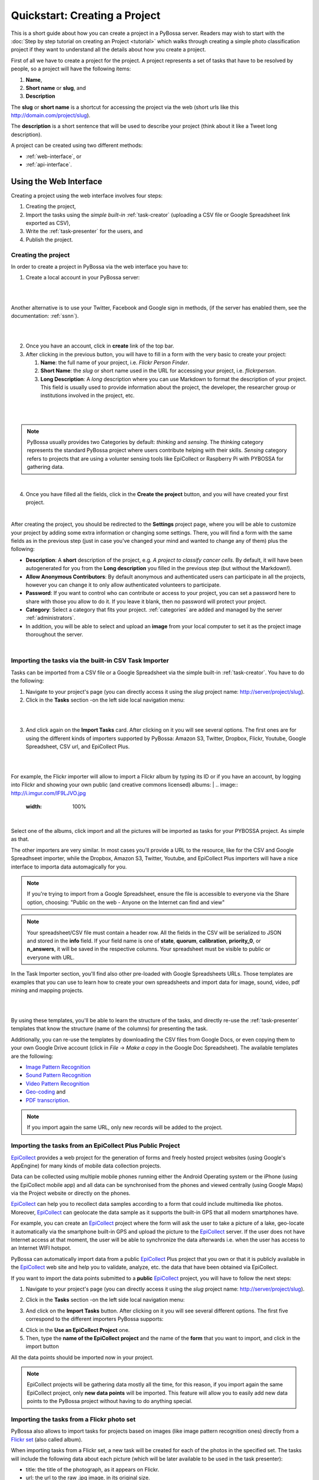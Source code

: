 ===============================
Quickstart: Creating a Project
===============================

This is a short guide about how you can create a project in a PyBossa
server. Readers may wish to start with the :doc:`Step by step tutorial on creating an
Project <tutorial>` which walks through creating a
simple photo classification project if they want to understand all the
details about how you create a project.

First of all we have to create a project for the project. A project
represents a set of tasks that have to be resolved by people, so a project
will have the following items:

#. **Name**,
#. **Short name** or **slug**, and
#. **Description**

The **slug** or **short name** is a shortcut for accessing the project via
the web (short urls like this http://domain.com/project/slug).

The **description** is a short sentence that will be used to describe your
project (think about it like a Tweet long description).

A project can be created using two different methods:

* :ref:`web-interface`, or
* :ref:`api-interface`.


.. _web-interface:

Using the Web Interface
=======================

Creating a project using the web interface involves four steps:

1. Creating the project,
2. Import the tasks using the *simple built-in* :ref:`task-creator` 
   (uploading a CSV file or Google Spreadsheet link exported
   as CSV),
3. Write the :ref:`task-presenter` for the users, and
4. Publish the project.

Creating the project
~~~~~~~~~~~~~~~~~~~~

In order to create a project in PyBossa via the web interface you have to:

1. Create a local account in your PyBossa server: 

|

.. image:: http://i.imgur.com/MMnUQr7.png
   :alt: PyBossa Register 
   :width: 100%

|

Another alternative is to use your Twitter, Facebook and Google sign in methods, (if
the server has enabled them, see the documentation: :ref:`ssnn`).


|

.. image:: http://i.imgur.com/GxhfjGL.png
    :alt: PyBossa sign in methods

|

2. Once you have an account, click in **create** link of the top bar.
3. After clicking in the previous button, you will have to fill in a form
   with the very basic to create your project:

   #. **Name**: the full name of your project, i.e. *Flickr Person
      Finder*.
   #. **Short Name**: the *slug* or short name used in the URL for
      accessing your project, i.e. *flickrperson*.
   #. **Long Description**: A *long* description where you can use Markdown
      to format the description of your project. This field is
      usually used to provide information about the project, the
      developer, the researcher group or institutions involved in the
      project, etc.

| 

.. image:: http://i.imgur.com/Js4YgVg.png
    :alt: PyBossa Create link
|

.. note::
    PyBossa usually provides two Categories by default: *thinking* and
    *sensing*. The *thinking* category represents the standard PyBossa
    project where users contribute helping with their skills. *Sensing*
    category refers to projects that are using a volunter sensing tools like
    EpiCollect or Raspberry Pi with PYBOSSA for gathering data.

|

4. Once you have filled all the fields, click in the **Create the
   project** button, and you will have created your first project.

|

After creating the project, you should be redirected to the
**Settings** project page, where you will be able to customize your project by
adding some extra information or changing some settings. There, you will find a
form with the same fields as in the previous step (just in case you've changed
your mind and wanted to change any of them) plus the following:

* **Description**: A **short** description of the project, e.g.
  *A project to classify cancer cells*. By default, it will have been autogenerated
  for you from the **Long description** you filled in the previous step
  (but without the Markdown!).
* **Allow Anonymous Contributors**: By default anonymous and
  authenticated users can participate in all the projects, however
  you can change it to only allow authenticated volunteers to
  participate.
* **Password**: If you want to control who can contribute or access to your
  project, you can set a password here to share with those you allow to do it.
  If you leave it blank, then no password will protect your project.
* **Category**: Select a category that fits your project.
  :ref:`categories`
  are added and managed by the server :ref:`administrators`.
* In addition, you will be able to select and upload an **image** from your
  local computer to set it as the project image thoroughout the server.
|

.. image:: http://i.imgur.com/UbSOAcZ.png
    :alt: PyBossa Project Update page


.. _csv-import:

Importing the tasks via the built-in CSV Task Importer
~~~~~~~~~~~~~~~~~~~~~~~~~~~~~~~~~~~~~~~~~~~~~~~~~~~~~~

Tasks can be imported from a CSV file or a Google Spreadsheet via the simple
built-in :ref:`task-creator`. You have to do the following:

1. Navigate to your project's page (you can directly access it using 
   the *slug* project name: http://server/project/slug).
2. Click in the **Tasks** section -on the left side local navigation menu:

|
.. image:: http://i.imgur.com/nauht7l.png
   :width: 100%
|

3. And click again on the **Import Tasks** card. After clicking on it you will
   see several options. The first ones are for using the different kinds of
   importers supported by PyBossa: Amazon S3, Twitter, Dropbox, Flickr, Youtube,
   Google Spreadsheet, CSV url, and EpiCollect Plus.
|
.. image:: http://i.imgur.com/eWBxSyS.png
   :width: 100%
|
For example, the Flickr importer will allow to import a Flickr album by typing its
ID or if you have an account, by logging into Flickr and showing your own public (and 
creative commons licensed) albums:
|
.. image:: http://i.imgur.com/lF9LJVO.jpg
   :width: 100%
|

Select one of the albums, click import and all the pictures will be imported as tasks
for your PYBOSSA project. As simple as that.

The other importers are very similar. In most cases you'll provide a URL to the resource, 
like for the CSV and Google Spreadhseet importer, while the Dropbox, Amazon S3, Twitter, Youtube,
and EpiCollect Plus importers will have a nice interface to importa data automagically for you.

.. note::

   If you're trying to import from a Google Spreadsheet, ensure the file is
   accessible to everyone via the Share option, choosing: "Public on the web - 
   Anyone on the Internet can find and view"

.. note::

   Your spreadsheet/CSV file must contain a header row. All the fields in the
   CSV will be serialized to JSON and stored in the **info** field. If
   your field name is one of **state**, **quorum**, **calibration**,
   **priority_0**, or **n_answers**, it will be saved in the respective
   columns. Your spreadsheet must be visible to public or everyone with URL.


In the Task Importer section, you'll find also other pre-loaded with Google Spreadsheets URLs.
Those templates are examples that you can use to learn how to create your own spreadsheets and
import data for image, sound, video, pdf mining and mapping projects. 

|
.. image:: http://i.imgur.com/eGwKDpB.png
|

By using these templates, you'll be able to learn the structure of the tasks,
and directly re-use the :ref:`task-presenter` templates that know the structure
(name of the columns) for presenting the task. 

Additionally, you can re-use the templates by downloading the CSV files from
Google Docs, or even copying them to your own Google Drive account (click in
*File* -> *Make a copy* in the Google Doc Spreadsheet). The
available templates are the following:

* `Image Pattern Recognition`_
* `Sound Pattern Recognition`_
* `Video Pattern Recognition`_
* `Geo-coding`_ and
* `PDF transcription`_. 

.. note::
    If you import again the same URL, only new records will be added to the
    project.


.. _`Image Pattern Recognition`: https://docs.google.com/spreadsheet/ccc?key=0AsNlt0WgPAHwdHFEN29mZUF0czJWMUhIejF6dWZXdkE&usp=sharing#gid=0
.. _`Sound Pattern Recognition`: https://docs.google.com/spreadsheet/ccc?key=0AsNlt0WgPAHwdEczcWduOXRUb1JUc1VGMmJtc2xXaXc#gid=0
.. _`Video Pattern Recognition`: https://docs.google.com/spreadsheet/ccc?key=0AsNlt0WgPAHwdGZ2UGhxSTJjQl9YNVhfUVhGRUdoRWc#gid=0
.. _`Geo-coding`: https://docs.google.com/spreadsheet/ccc?key=0AsNlt0WgPAHwdGZnbjdwcnhKRVNlN1dGXy0tTnNWWXc&usp=sharing
.. _`PDF transcription`: https://docs.google.com/spreadsheet/ccc?key=0AsNlt0WgPAHwdEVVamc0R0hrcjlGdXRaUXlqRXlJMEE&usp=sharing
.. _`DropBox`: http://www.dropbox.com

.. _epicollect-import:

Importing the tasks from an EpiCollect Plus Public Project
~~~~~~~~~~~~~~~~~~~~~~~~~~~~~~~~~~~~~~~~~~~~~~~~~~~~~~~~~~

EpiCollect_ provides a web project for the generation of forms and freely hosted
project websites (using Google's AppEngine) for many kinds of mobile data 
collection projects.

Data can be collected using multiple mobile phones running either the Android 
Operating system or the iPhone (using the EpiCollect mobile app) and all data can 
be synchronised from the phones and viewed centrally (using Google Maps) via the 
Project website or directly on the phones.

EpiCollect_ can help you to recollect data samples according to a form that
could include multimedia like photos. Moreover, EpiCollect_ can geolocate the data 
sample as it supports the built-in GPS that all modern smartphones have. 

For example, you can create
an EpiCollect_ project where the form will ask the user to take a picture of
a lake, geo-locate it automatically via the smartphone built-in GPS and upload
the picture to the EpiCollect_ server. If the user does not have Internet
access at that moment, the user will be able to synchronize the data afterwards
i.e. when the user has access to an Internet WIFI hotspot.

PyBossa can automatically import data from a public EpiCollect_ Plus project
that you own or that it is publicly available in the EpiCollect_ web site and
help you to validate, analyze, etc. the data that have been obtained via
EpiCollect.

If you want to import the data points submitted to a **public** EpiCollect_
project, you will have to follow the next steps:

1. Navigate to your project's page (you can directly access it using 
   the *slug* project name: http://server/project/slug).

.. image:: http://i.imgur.com/98o4ixD.png

2. Click in the **Tasks** section -on the left side local navigation menu:

.. image:: http://i.imgur.com/u5vusQR.png
   :width: 100%

    
3. And click on the **Import Tasks** 
   button. After clicking on it you will see several different options. The first
   five correspond to the different importers PyBossa supports:

.. image:: http://i.imgur.com/ii8AHtN.png

4. Click in the **Use an EpiCollect Project** one.

5. Then, type the **name of the EpiCollect project** and the name of the
   **form** that you want to import, and click in the import button

.. image:: http://i.imgur.com/bCuTtl0.png

All the data points should be imported now in your project.

.. _`EpiCollect`: http://plus.epicollect.net

.. note::
    EpiCollect projects will be gathering data mostly all the time, for this
    reason, if you import again the same EpiCollect project, only **new data
    points** will be imported. This feature will allow you to easily add new data
    points to the PyBossa project without having to do anything special.

.. _flickr-import:

Importing the tasks from a Flickr photo set
~~~~~~~~~~~~~~~~~~~~~~~~~~~~~~~~~~~~~~~~~~~

PyBossa also allows to import tasks for projects based on images (like image
pattern recognition ones) directly from a Flickr_ `set <https://www.flickr.com/help/photos/#150321191>`_
(also called album).

When importing tasks from a Flickr set, a new task will be created for each of
the photos in the specified set. The tasks will include the following data about
each picture (which will be later available to be used in the task presenter):

* title: the title of the photograph, as it appears on Flickr.
* url: the url to the raw .jpg image, in its original size.
* url_b: the url to the image, 'big sized.
* url_m: the url to the image, 'medium' sized.
* link: a link to the photo page in flickr (not to the raw image).

You can import tasks from a Flickr photo set (a.k.a. album) in either of the
following ways:

The easiest one is to give the PyBossa server permission to access your Flickr
list of albums. To do so, you'll have to log in to your Flickr account by clicking
the "Log in Flickr" button. Then you'll be redirected to Flickr, where you will
be asked if you want to allow PyBossa to access your Flickr information. If you
say yes, then you'll be again redirected to PyBossa and you'll see all of your
albums. Choose one of them and then click the "Import" button to get all the
photos created as tasks for your project.

.. note::
    Next time you try to import photos using the Flickr importer, you'll see
    the albums for your account again. If you don't want PyBossa to access them
    anymore, or just want to use another Flickr account, then click "Revoke access".

Another option to import from a Flickr album is by specifying the ID of the set
(album) directly. This option is a bit more advanced (don't be afraid, it is still
very easy if you follow the next steps) and it allows you to import from a photo
set that you don't own (although, it will have to be public. Also check the rights
of the photos on it!). Another advantage is that you don't need to log in to
Flickr, sou you don't even need to have a Flickr account.

These are the steps:

1. Navigate to your project's page and click in the **Tasks** section:

.. image:: http://i.imgur.com/u5vusQR.png
   :width: 100%

2. Then click on the **Import Tasks** button, and select the **Flickr importer**:

.. image:: http://i.imgur.com/ii8AHtN.png

3. Type the ID of the Flickr set you want to import the photos from, then click
on the import button:

.. image:: http://i.imgur.com/P2yU8qd.png
   :width: 100%

If you cannot find the ID or don't know what it is, just browse to your Flickr
photo set and check the URL. Can you see that last long number rigth at the end
of it? That's what you're looking for!

.. image:: http://i.imgur.com/h6qNDX2.png
   :width: 100%

And all the photos will be imported to your project. Just like with the other
importers, each task will be created only once, even if you import twice from the
same Flickr set (unless you add new photos to it, of course!).

.. note::
    You will need to make sure that every photo belonging to the set has the
    visibility set to public, so the PyBossa server can then access and present
    them to the volunteers of your project.

.. _`Flickr`: https://www.flickr.com/

Importing the tasks from a Dropbox account
~~~~~~~~~~~~~~~~~~~~~~~~~~~~~~~~~~~~~~~~~~

You can import tasks from arbitrary data hosted on a Dropbox account with the
Dropbox importer. When importer tasks like this, the following information will
be added to the info field of each tasks, available later to be used in the task
presenter of the project:

* filename: just it, the name of the file you're importing as a task.
* link: the link to the Dropbox page showing the file.
* link_raw: the link to the raw file served by Dropbox. This is the one you'll have to use if you want to direct link to the file from the presenter (e.g. for using an image in a <img> tag, you'd do: <img src=task.info.link_raw>).

In addition to this generic information, the Dropbox importer will also recognize
some kind of files by their extension and will attach some extra information to
them.

For pdf files (.pdf extension), the following field will be obtained too:

* pdf_url: direct link to the raw pdf file, with CORS support.

For image files (.png, jpg, .jpeg and .gif extensions) the following data will be
available:

* url_m: the same as link_raw
* url_b: the same as link_raw
* title: the same as filename

For audio files (.mp4, .m4a, .mp3, .ogg, .oga, .webm and .wav extensions):

* audio_url: raw link to the audio file, which can be used inside an HTML 5 <audio> tag and supports CORS.

For video files (.mp4, .m4v, .ogg, .ogv, .webm and .avi extensions):

* audio_url: raw link to the video file, which can be used inside an HTML 5 <video> tag and supports CORS.

The tasks created with the Dropbox importer are ready to be used with the template
project presenters available in PyBossa, as they include the described fields.

Thus, importing your images from Dropbox will allow you to immediately use the
image pattern recognition template with them; importing videos, audio files or
pdfs with the Dropbox importer will also grant you to use the presenter templates
for video pattern recognition, sound pattern recognition or documents transcription,
respectively, with no additional modifications and have them working right away
(as long as the files have any of the mentioned file extensions, of course).

These are the steps:

1. Navigate to your project's page and click in the **Tasks** section:

.. image:: http://i.imgur.com/u5vusQR.png

2. Then click on the **Import Tasks** button, and select the **Dropbox importer**:

.. image:: http://i.imgur.com/ii8AHtN.png

3. Click on the "Choose from Dropbox" icon. You will be asked your Dropbox
account credentials. then select as many files as you want:

.. image:: http://i.imgur.com/It2I1H3.png

4. You can repeat step 3 as many times as you want, and more files will be added
to your import.

5. When you're ready, click on "Import", and that's all:

.. image:: http://i.imgur.com/0bzRc2b.png

.. _twitter-import:

Importing the tasks from a Twitter account or search result
~~~~~~~~~~~~~~~~~~~~~~~~~~~~~~~~~~~~~~~~~~~~~~~~~~~~~~~~~~~

Another option for importing tasks is using the built-in Twitter importer. It
allows to import tweets as tasks from either a specified Twitter user account, or
from the results returned from a search to the Twitter search API.

Tasks imported with it will have the tweet data attached to their info field,
and can later be used from within the task presenter. This data is a direct
transcription of the data returned by the Twitter API, in particular a Tweet_
object.

.. _Tweet: https://dev.twitter.com/overview/api/tweets

Please notice that the values returned by the Twitter API may vary. However,
the following fields are guaranteed to be always included in the info field of
the tasks:

* created_at: the date and time the tweet was made.
* favorite_count: number of times the tweet has been marked as 'favorite'.
* retweet_count: number of times the tweet has been retweeted.
* coordinates: geographic coordinates of the place the tweet was made from. Note
  that this is not always available for every tweet.
* tweet_id: the internal ID handled by Twitter to identify this tweet.
* user: an object_ with information about the tweet author, as returned by the
  Twitter API.
* text: the actual content of the tweet.

In addition, an extra field "user_screen_name" has been added to the info field:

* user_screen_name: the screen name (or 'handle') of the author of the tweet.

.. _object: https://dev.twitter.com/overview/api/users

For more information, please refer to the Twitter_ documentation.
.. _Twitter: https://dev.twitter.com/

.. note::
    **When importing tweets from a search, retweets will be ignored!**

So, to import tasks with the Twitter importer, do as follows:

1. Navigate to your project's page and click in the **Tasks** section:

.. image:: http://i.imgur.com/u5vusQR.png

2. Then click on the **Import Tasks** button, and select the **Twitter importer**:

.. image:: http://i.imgur.com/6OVoObZ.png

3. Fill in the two fields you will find in the form. The first one is for the
source of your tweets. If you want them to be imported from a user account, then
write it with the "@" symbol, like "@PyBossa". If you just want to import tweets
containing a word on them (or a #hashtag), then type it there. The second field
is for you to specify how many tweets you want to import. You can import as many
as you want!

Finally, click on the "Import" button, and you are done:

.. image:: http://i.imgur.com/hYWxI19.png

Importing the tasks from an Amazon S3 bucket
~~~~~~~~~~~~~~~~~~~~~~~~~~~~~~~~~~~~~~~~~~~~

Tasks can be imported from data hosted on the Amazon S3 service. Similarly to
the Dropbox importer, these tasks can use different kind of data, like images,
videos, audios, PDF files, etc. hosted on any S3 bucket.

The S3 importer will work pretty much the same as the Dropbox one. When using it,
the created tasks will contain the following data in the info field:

* filename: just it, the name of the file you're importing as a task.
* link: the link to the raw file served from Amazon S3.
* url: same as the above.

In addition to this generic information, the S3 importer will also recognize
some kind of files by their extension and will attach some extra information to
them.

For pdf files (.pdf extension), the following field will be obtained too:

* pdf_url: direct link to the raw pdf file.

For image files (.png, jpg, .jpeg and .gif extensions) the following data will be
available:

* url_m: the same as link.
* url_b: the same as link.
* title: the same as filename.

For audio files (.mp4, .m4a, .mp3, .ogg, .oga, .webm and .wav extensions):

* audio_url: raw link to the audio file, which can be used inside an HTML 5 <audio> tag.

For video files (.mp4, .m4v, .ogg, .ogv, .webm and .avi extensions):

* audio_url: raw link to the video file, which can be used inside an HTML 5 <video> tag.

The tasks created with the S3 importer are ready to be used with the template
project presenters available in PyBossa, as they include the described fields.

Thus, importing your images from S3 will allow you to immediately use the
image pattern recognition template with them; importing videos, audio files or
pdfs with the S3 importer will also grant you to use the presenter templates
for video pattern recognition, sound pattern recognition or documents transcription,
respectively, with no additional modifications and have them working right away
(as long as the files have any of the mentioned file extensions, of course).

Importing from an S3 bucket requires that the bucket visibility is set to *public*
so its content can be seen and listed by PyBossa. To make a bucket public, go to
your AWS management console and select the S3 service. Then select the bucket you
want to make public and click on "Properties". Click on "Add more Permissions"
and add a new one with "Grantee: Everyone" and the "List" checkbox selected,
like in the following image:

.. image:: http://i.imgur.com/FuN9XAS.png

You may also need to enable CORS in the bucket. In the same menu as above, click
on "Edit CORS Configuration" and configure it. You can learn more
`here <http://docs.aws.amazon.com/AmazonS3/latest/dev/cors.html>`_.

Finally, you need to make sure that every file inside the bucket that you want to
use in a task has a *public* link too. Go to the bucket content and select the
files. Then click on "Actions" and select "Make Public". Your files will now be
visible for everyone, including a PyBossa server.

.. image:: http://i.imgur.com/AHBVQCk.png

Once your S3 bucket is ready, you can follow these steps to import tasks from it:

1. Navigate to your project's page and click in the **Tasks** section:

.. image:: http://i.imgur.com/u5vusQR.png

2. Then click on the **Import Tasks** button, and select the **S3 importer**:

.. image:: http://i.imgur.com/6OVoObZ.png

3. Type the name of the bucket from which you will be importing your tasks and
click on "Search in bucket". If you followed the steps above and your bucket is
public, you will see a list of the items it contains. Select as many as you want:

.. image:: http://i.imgur.com/WRf6nBq.png

4. When you're ready, click on "Import".

Importing the tasks from Youtube
~~~~~~~~~~~~~~~~~~~~~~~~~~~~~~~~

Tasks can be imported from Youtube. Currently the importer supports importing from Youtube with:

* Playlists

When importing the video the importer parses all videos information and creates tasks with info fields:

* video_url: the URL of the youtube video which can be embedded in the task form.
* oembed: embeddable code for the (old) PyBossa video templates.

The tasks created with the Youtube importer are ready to be used with the youtube and video templates.


Flushing all the tasks
~~~~~~~~~~~~~~~~~~~~~~

The project settings gives you an option to automatically **delete all the
tasks and associated task runs** from your project.

.. note::
    **This action cannot be un-done, so please, be sure that you want to actually
    delete all the tasks.**

.. note::
    **This action will only allow you to delete tasks that are not associated with
    a result. When a result is created, that task and its task runs cannot be deleted
    so the volunteers can always have access to their contributions.**

If you are sure that you want to flush all the tasks and task runs for your
project, go to the project page (http://server/project/slug/tasks/) and click in
the **Settings** option of the left local navigation menu:

.. image:: http://i.imgur.com/XsAOjnb.png
    :width: 100%

Then, you will see that there is a sub section called: **Task Settings** and
a button with the label: **Delete the tasks**. Click in that button and a new
page will be shown:

.. image:: http://i.imgur.com/EKs3wE3.png
    :width:100%

As you can see, a **red warning alert** is shown, warning you that if you click
in the **yes** button, you will be deleting not only the project tasks, but
also the answers (task runs) that you have recollected for your project. Be
sure before proceeding that you want to delete all the tasks. After clicking in
the **yes** button, you will see that all the tasks have been flushed.

Creating the Task Presenter
~~~~~~~~~~~~~~~~~~~~~~~~~~~

Once you have the project and the tasks in the server, you can start
working with the :ref:`task-presenter`, which will be the web project that 
will get the tasks of your project, present them to the volunteer and save the
answers provided by the users.

If you have followed all the steps described in this section, you will be
already in the page of your project, however, if you are not, you only need
to access your project URL to work with your project. If your project
*slug* or *short name* is *flickrperson* you will be able to access the
project managing options in this URL::

    http://PYBOSSA-SERVER/project/flickrperson

.. note::
    
    You need to be logged in, otherwise you will not be able to modify the
    project.

Another way for accessing your project (or projects) is clicking in
your *user name* and select the *My Projects* item from the drop down menu.
From there you will be able to manage your projects:

.. image:: http://i.imgur.com/nH9u2nk.png
    :alt: PyBossa User Account

.. image:: http://i.imgur.com/abu0SsT.png
    :width: 100%

Once you have chosen your project, you can add :ref:`task-presenter` by
clicking in the **Tasks** local navigation link, and then click in the 
button named **Editor** under the **Task Presenter** box. 

.. image:: http://i.imgur.com/XsAOjnb.png
    :width: 100%

After clicking in this button, a new web page will be shown where you can
choose a template to start coding your project, so you don't have to
actually start from scratch. 

.. image:: http://i.imgur.com/Xmq7qTq.png

After choosing one of the templates, you will be able to adapt it to fit your
project needs in a web text editor.

.. image:: http://i.imgur.com/Z2myJrU.png
    :width: 100%

Click in the **Preview button** to get an idea about how it will look like your
:ref:`task-presenter`.

.. image:: http://i.imgur.com/daRJyLa.png
    :width: 100%

We recommend to read the 
:doc:`Step by step tutorial on
creating a Project <tutorial>`, as you will understand
how to create the task presenter, which is basically adding some HTML skeleton
to load the task data, input fields to get the answer of the users, and some
JavaScript to make it to work.

.. _publishing:

Publishing the project
~~~~~~~~~~~~~~~~~~~~~~

After completing the previous three steps, your project will be almost ready.
The final step is to *publish* it, because now it will still be a draft, and it
will be hidden to everyone but you (and admins).

When your project is a draft, you can contribute to it and the answers will be
stored in the database so you can have access to them, but no results will be
created. However, in the moment of publishing the project all the answers will
be flushed, so don't be afraid and try it as much as you can until you are sure
that everything works as expected.
Once you think the project is ready for the world to see it, just go to the
project main page and you will see the button:

.. image:: http://i.imgur.com/lfhahgE.png

.. note::
    Publishing a project *cannot* be undone, so please double check everything
    before taking the step.

.. note::
    You can allow other users to give you feedback and let them try and see your
    project before it has been published. In order to do so, just protect it with
    a password, and people will be able to access it (as long as they have the
    password, of course).

After publishing it, you will be able to access your project using the slug, or
under your account in the *Published* projects section:

.. image:: http://i.imgur.com/BXtsCba.png
    :alt: Project Published
    :width: 100%

Also, results will begin to be created every time a task is completed. Enjoy!

.. _api-interface:

Using the API
=============
Creating a project using the API involves also four steps:

    1. Create the project,
    2. Create the :ref:`task-creator`, and 
    3. Create the :ref:`task-presenter` for the users.
    4. Publish it. This needs to be done via the web interface. For more details please refer to :ref:`publishing`.

Creating the project
~~~~~~~~~~~~~~~~~~~~~~~~

You can create a project via the API URL **/api/project** with a POST request (See
:ref:`api`).

You have to provide the following information about the project and convert
it to a JSON object (the actual values are taken from the `Flickr Person demo
project <http://github.com/PyBossa/app-flickrperson>`_)::

  name = u'Flickr Person Finder'
  short_name = u'FlickrPerson'
  description = u'Do you see a human in this photo?'
  info = { 'task_presenter': u'<div> Skeleton for the tasks</div>' }
  data = dict(name = name, short_name = short_name, description = description, info = info, hidden = 0)
  data = json.dumps(data)


Flickr Person Finder, which is a **demo template** that **you can re-use**
to create your own project, simplifies this step by using a simple
file named **project.json**:

.. code-block:: javascript

    {
        "name": "Flickr Person Finder",
        "short_name": "flickrperson",
        "description": "Image pattern recognition",
    }


The file provides a basic configuration for your project. 


Adding tasks
~~~~~~~~~~~~

As in all the previous steps, we are going to create a JSON
object and POST it using the following API URL **/api/task** in order to add
tasks to a project that you own. 

For PyBossa all the tasks are JSON objects with a field named **info** where
the owners of the project can add any JSON object that will represent
a task for their project. For example, using again the `Flickr Person demo project
<http://github.com/PyBossa/app-flickrperson>`_ example, we need to create a JSON object
that should have the link to the photo that we want to identify:

.. code-block:: python

    info = dict (link=photo['link'], 
                 url=photo['url_m'],
                 question='Do you see a human face in this photo?')
    data = dict (project_id=project_id,
                 state=0,
                 info=info,
                 calibration=0,
                 priority_0=0)
    data = json.dumps(data)

.. note::
    'url_m' is a pattern to describe the URL to the m medium size of the photo
    used by Flickr. It can be whatever you want, but as we are using Flickr we
    use the same patterns for storing the data.

The most important field for the task is the **info** one. This field will be
used to store a JSON object with the required data for the task. As  `Flickr Person
<https://github.com/PyBossa/app-flickrperson>`_ is trying to figure out if there is a human or
not in a photo, the provided information is:

    1. the Flickr web page posting the photo, and
    2. the direct URL to the image, the <img src> value.

The **info** field is a free-form field that can be populated with any
structure. If your project needs more fields, you can add them and use the
format that best fits your needs.

These steps are usually coded in the :ref:`task-creator`. The Flickr Person
Finder projects provides a template for the :ref:`task-creator` that can
be re-used without any problems. 

.. note::

    **The API request has to be authenticated and authorized**.
    You can get an API-KEY creating an account in the
    server, and checking the API-KEY created for your user, check the profile
    account (click in your user name) and copy the field **API-KEY**.

    This API-KEY should be passed as a POST argument like this with the
    previous data:

    [POST] http://domain/api/task/?api_key=API-KEY


One of the benefits of using the API is that you can create tasks polling other
web services like Flickr, where you can basically use an API. Once we have
created the tasks, we will need to create the :ref:`task-presenter` for the
project.


Creating the Task Presenter
~~~~~~~~~~~~~~~~~~~~~~~~~~~

The :ref:`task-presenter` is usually a template of HTML and JavaScript that will present the
tasks to the users, and save the answers in the database. The `Flickr Person demo
project <http://github.com/PyBossa/app-flickersperson>`_ provides a simple template
which has a <div> to load the input files, in this case the photo, and another
<div> to load the action buttons that the users will be able to to press to
answer the question and save it in the database. Please, check the :doc:`tutorial` for more details
about the :ref:`task-presenter`.

As we will be using the API for creating the task presenter, we will basically
have to create an HTML file in our computer, read it from a script, and post 
it into PyBossa using the API.

Once the presenter has been posted to the project, you can edit it locally
with your own editor, or using the PyBossa interface (see previous section).

.. note::

    **The API request has to be authenticated and authorized**.
    You can get an API-KEY creating an account in the
    server, and checking the API-KEY created for your user, check the profile
    account (click in your user name) and copy the field **API-KEY**.

    This API-KEY should be passed as a POST argument like this with the
    previous data:

    [POST] http://domain/api/project/?api_key=API-KEY

We recommend to read the 
:doc:`Step by step tutorial on
creating a Project <tutorial>`, as you will understand
how to create the task presenter, which is basically adding some HTML skeleton
to load the task data, input fields to get the answer of the users, and some
JavaScript to make it work.

Using PyBossa API from the command line
~~~~~~~~~~~~~~~~~~~~~~~~~~~~~~~~~~~~~~~

While you can use your own programming language to access the API we recommend
you to use the `PyBossa pbs command line tool
<https://github.com/PyBossa/pbs>`_ as it simpflies the usage of PyBossa for any
given project.

Creating a project is as simple as creating a project.json file and then run
the following command:

.. code-block:: bash

   pbs --server server --api-key yourkey create_project 

Please, read the section :ref:`pbs` for more details.
